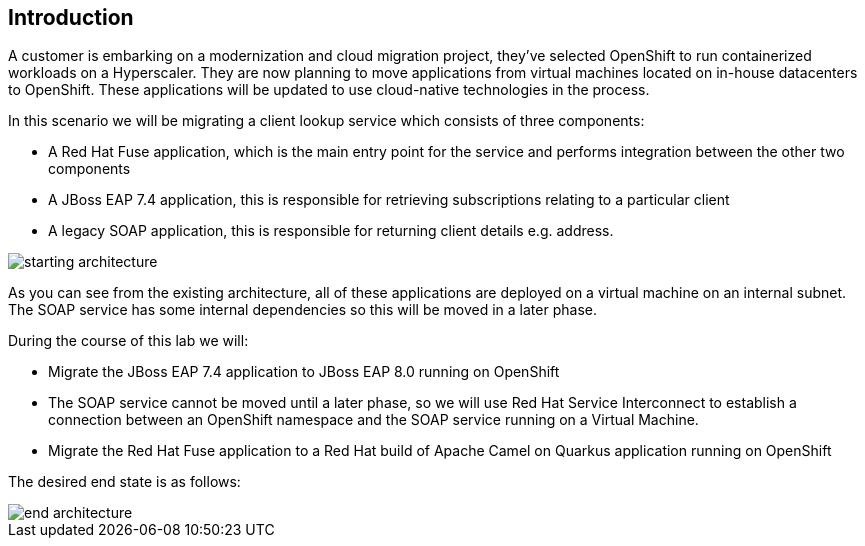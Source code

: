 == Introduction 
A customer is embarking on a modernization and cloud migration project, they've selected OpenShift to run containerized workloads on a Hyperscaler.  They are now planning to move applications from virtual machines located on in-house datacenters to OpenShift.  These applications will be updated to use cloud-native technologies in the process.

In this scenario we will be migrating a client lookup service which consists of three components:

* A Red Hat Fuse application, which is the main entry point for the service and performs integration between the other two components
* A JBoss EAP 7.4 application, this is responsible for retrieving subscriptions relating to a particular client
* A legacy SOAP application, this is responsible for returning client details e.g. address.

image::start-architecture.png[starting architecture]

As you can see from the existing architecture, all of these applications are deployed on a virtual machine on an internal subnet. The SOAP service has some internal dependencies so this will be moved in a later phase.

During the course of this lab we will:

* Migrate the JBoss EAP 7.4 application to JBoss EAP 8.0 running on OpenShift
* The SOAP service cannot be moved until a later phase, so we will use Red Hat Service Interconnect to establish a connection between an OpenShift namespace and the SOAP service running on a Virtual Machine.
* Migrate the Red Hat Fuse application to a Red Hat build of Apache Camel on Quarkus application running on OpenShift

The desired end state is as follows:

image::end-architecture.png[end architecture]